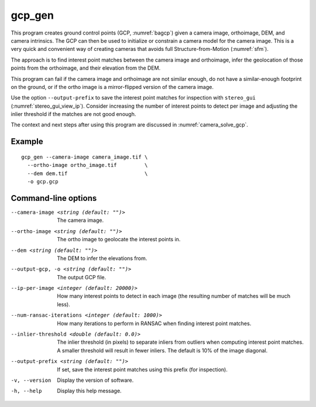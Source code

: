 .. _gcp_gen:

gcp_gen
-------

This program creates ground control points (GCP, :numref:`bagcp`) given a camera
image, orthoimage, DEM, and camera intrinsics. The GCP can then be used to
initialize or constrain a camera model for the camera image. This is a very quick
and convenient way of creating cameras that avoids full Structure-from-Motion
(:numref:`sfm`).

The approach is to find interest point matches between the camera image and
orthoimage, infer the geolocation of those points from the orthoimage, and their
elevation from the DEM.

This program can fail if the camera image and orthoimage are not similar
enough, do not have a similar-enough footprint on the ground, or if the ortho
image is a mirror-flipped version of the camera image. 

Use the option ``--output-prefix`` to save the interest point matches for
inspection with ``stereo_gui`` (:numref:`stereo_gui_view_ip`). Consider
increasing the number of interest points to detect per image and adjusting the
inlier threshold if the matches are not good enough.

The context and next steps after using this program are discussed in
:numref:`camera_solve_gcp`.

Example
~~~~~~~

::

    gcp_gen --camera-image camera_image.tif \
      --ortho-image ortho_image.tif         \
      --dem dem.tif                         \
      -o gcp.gcp

Command-line options
~~~~~~~~~~~~~~~~~~~~

--camera-image <string (default: "")>
    The camera image.
    
--ortho-image <string (default: "")>
    The ortho image to geolocate the interest points in.
  
--dem <string (default: "")>
    The DEM to infer the elevations from.
    
--output-gcp, -o <string (default: "")>
    The output GCP file.
    
--ip-per-image <integer (default: 20000)>
    How many interest points to detect in each image (the resulting number of
    matches will be much less).
    
--num-ransac-iterations <integer (default: 1000)>
    How many iterations to perform in RANSAC when finding interest point matches.

--inlier-threshold <double (default: 0.0)>
    The inlier threshold (in pixels) to separate inliers from outliers when
    computing interest point matches. A smaller threshold will result in fewer
    inliers. The default is 10% of the image diagonal.

--output-prefix <string (default: "")>
    If set, save the interest point matches using this prefix (for inspection).
          
-v, --version
    Display the version of software.

-h, --help
    Display this help message.
